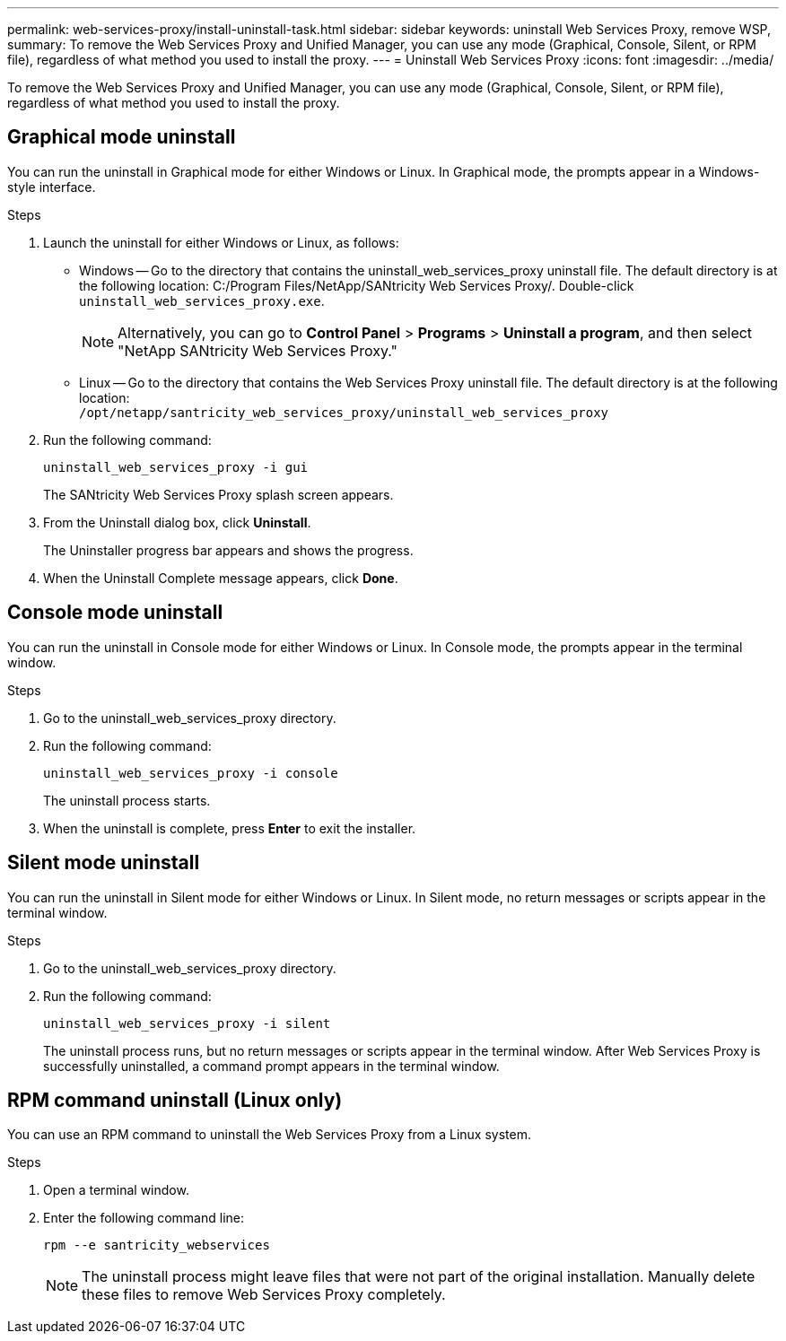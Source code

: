 ---
permalink: web-services-proxy/install-uninstall-task.html
sidebar: sidebar
keywords: uninstall Web Services Proxy, remove WSP,
summary: To remove the Web Services Proxy and Unified Manager, you can use any mode (Graphical, Console, Silent, or RPM file), regardless of what method you used to install the proxy.
---
= Uninstall Web Services Proxy
:icons: font
:imagesdir: ../media/

[.lead]
To remove the Web Services Proxy and Unified Manager, you can use any mode (Graphical, Console, Silent, or RPM file), regardless of what method you used to install the proxy.

== Graphical mode uninstall

You can run the uninstall in Graphical mode for either Windows or Linux. In Graphical mode, the prompts appear in a Windows-style interface.

.Steps

. Launch the uninstall for either Windows or Linux, as follows:
 ** Windows -- Go to the directory that contains the uninstall_web_services_proxy uninstall file. The default directory is at the following location: C:/Program Files/NetApp/SANtricity Web Services Proxy/. Double-click `uninstall_web_services_proxy.exe`.
+
NOTE: Alternatively, you can go to *Control Panel* > *Programs* > *Uninstall a program*, and then select "NetApp SANtricity Web Services Proxy."

 ** Linux -- Go to the directory that contains the Web Services Proxy uninstall file. The default directory is at the following location:
 +
`/opt/netapp/santricity_web_services_proxy/uninstall_web_services_proxy`
+
 . Run the following command:
+
`uninstall_web_services_proxy -i gui`
+
The SANtricity Web Services Proxy splash screen appears.
. From the Uninstall dialog box, click *Uninstall*.
+
The Uninstaller progress bar appears and shows the progress.

. When the Uninstall Complete message appears, click *Done*.

== Console mode uninstall

You can run the uninstall in Console mode for either Windows or Linux. In Console mode, the prompts appear in the terminal window.

.Steps

. Go to the uninstall_web_services_proxy directory.
. Run the following command:
+
`uninstall_web_services_proxy -i console`
+
The uninstall process starts.

. When the uninstall is complete, press *Enter* to exit the installer.

== Silent mode uninstall

You can run the uninstall in Silent mode for either Windows or Linux. In Silent mode, no return messages or scripts appear in the terminal window.

.Steps

. Go to the uninstall_web_services_proxy directory.
. Run the following command:
+
`uninstall_web_services_proxy -i silent`
+
The uninstall process runs, but no return messages or scripts appear in the terminal window. After Web Services Proxy is successfully uninstalled, a command prompt appears in the terminal window.

== RPM command uninstall (Linux only)

You can use an RPM command to uninstall the Web Services Proxy from a Linux system.

.Steps

. Open a terminal window.
. Enter the following command line:
+
`rpm --e santricity_webservices`
+
NOTE: The uninstall process might leave files that were not part of the original installation. Manually delete these files to remove Web Services Proxy completely.
